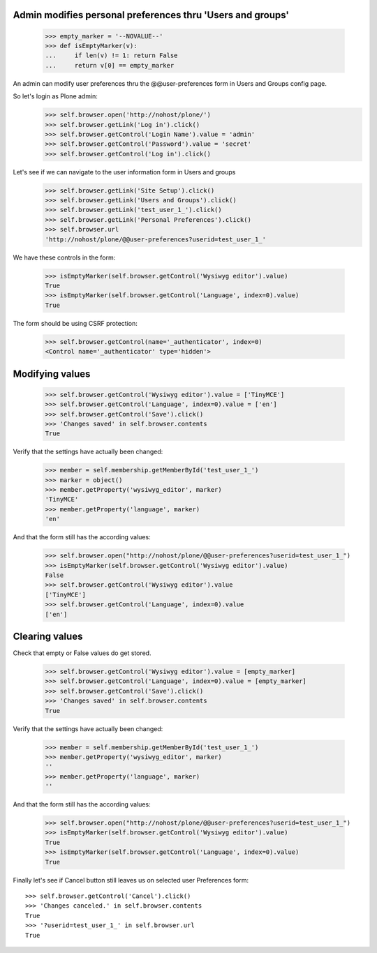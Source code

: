 Admin modifies personal preferences thru 'Users and groups'
---------------------------------------------------------------------

    >>> empty_marker = '--NOVALUE--'
    >>> def isEmptyMarker(v):
    ...     if len(v) != 1: return False
    ...     return v[0] == empty_marker

An admin can modify user preferences thru the @@user-preferences form in
Users and Groups config page.


So let's login as Plone admin:
    >>> self.browser.open('http://nohost/plone/')
    >>> self.browser.getLink('Log in').click()
    >>> self.browser.getControl('Login Name').value = 'admin'
    >>> self.browser.getControl('Password').value = 'secret'
    >>> self.browser.getControl('Log in').click()

Let's see if we can navigate to the user information form in Users and groups
    >>> self.browser.getLink('Site Setup').click()
    >>> self.browser.getLink('Users and Groups').click()
    >>> self.browser.getLink('test_user_1_').click()
    >>> self.browser.getLink('Personal Preferences').click()
    >>> self.browser.url
    'http://nohost/plone/@@user-preferences?userid=test_user_1_'

We have these controls in the form:

    >>> isEmptyMarker(self.browser.getControl('Wysiwyg editor').value)
    True
    >>> isEmptyMarker(self.browser.getControl('Language', index=0).value)
    True

The form should be using CSRF protection:

    >>> self.browser.getControl(name='_authenticator', index=0)
    <Control name='_authenticator' type='hidden'>


Modifying values
----------------

    >>> self.browser.getControl('Wysiwyg editor').value = ['TinyMCE']
    >>> self.browser.getControl('Language', index=0).value = ['en']
    >>> self.browser.getControl('Save').click()
    >>> 'Changes saved' in self.browser.contents
    True

Verify that the settings have actually been
changed:

    >>> member = self.membership.getMemberById('test_user_1_')
    >>> marker = object()
    >>> member.getProperty('wysiwyg_editor', marker)
    'TinyMCE'
    >>> member.getProperty('language', marker)
    'en'

And that the form still has the according values:

    >>> self.browser.open("http://nohost/plone/@@user-preferences?userid=test_user_1_")
    >>> isEmptyMarker(self.browser.getControl('Wysiwyg editor').value)
    False
    >>> self.browser.getControl('Wysiwyg editor').value
    ['TinyMCE']
    >>> self.browser.getControl('Language', index=0).value
    ['en']


Clearing values
---------------

Check that empty or False values do get stored.

    >>> self.browser.getControl('Wysiwyg editor').value = [empty_marker]
    >>> self.browser.getControl('Language', index=0).value = [empty_marker]
    >>> self.browser.getControl('Save').click()
    >>> 'Changes saved' in self.browser.contents
    True

Verify that the settings have actually been
changed:

    >>> member = self.membership.getMemberById('test_user_1_')
    >>> member.getProperty('wysiwyg_editor', marker)
    ''
    >>> member.getProperty('language', marker)
    ''

And that the form still has the according values:

    >>> self.browser.open("http://nohost/plone/@@user-preferences?userid=test_user_1_")
    >>> isEmptyMarker(self.browser.getControl('Wysiwyg editor').value)
    True
    >>> isEmptyMarker(self.browser.getControl('Language', index=0).value)
    True

Finally let's see if Cancel button still leaves us on selected user Preferences
form::

    >>> self.browser.getControl('Cancel').click()
    >>> 'Changes canceled.' in self.browser.contents
    True
    >>> '?userid=test_user_1_' in self.browser.url
    True
